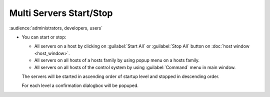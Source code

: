 Multi Servers Start/Stop
------------------------

:audience:`administrators, developers, users`

-  You can start or stop:

   -  All servers on a host by clicking on :guilabel:`Start All` or :guilabel:`Stop All`
      button on :doc:`host window <host_window>`.
   -  All servers on all hosts of a hosts family by using popup menu on
      a hosts family.
   -  All servers on all hosts of the control system by using
      :guilabel:`Command` menu in main window.

   The servers will be started in ascending order of startup level and
   stopped in descending order.

   For each level a confirmation dialogbox will be popuped.

   |image0|

.. |image0| image:: img/multi_stop.jpg

